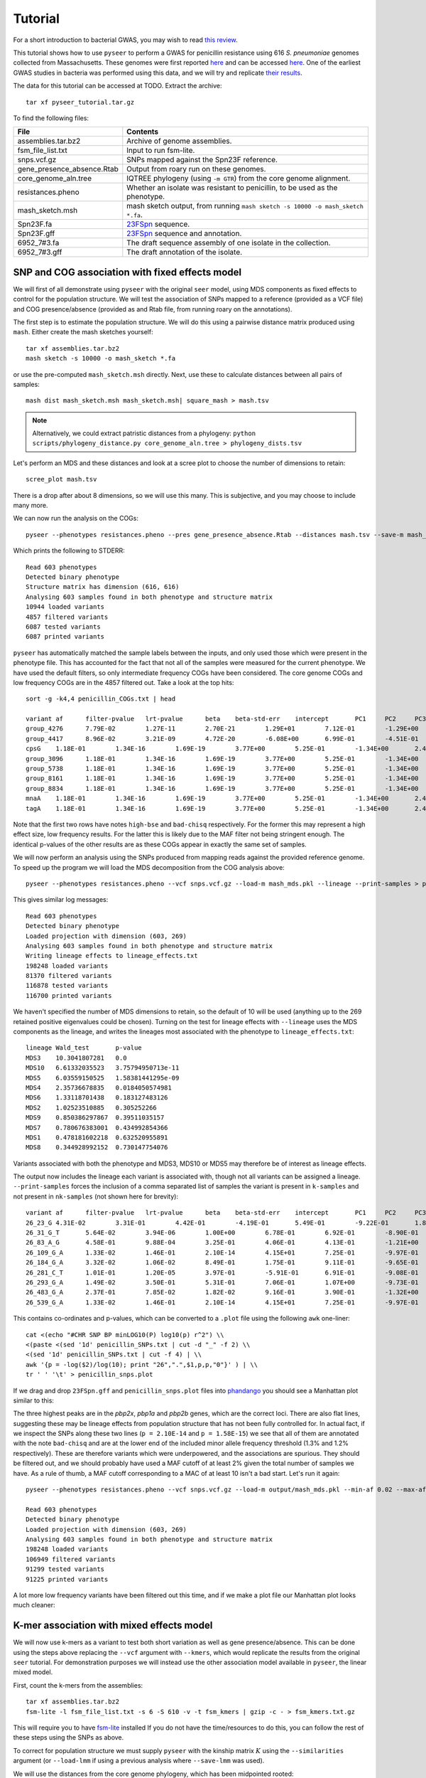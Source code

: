 Tutorial
========

.. |nbsp| unicode:: 0xA0
   :trim:

For a short introduction to bacterial GWAS, you may wish to read
`this review <https://figshare.com/articles/The_background_of_bacterial_GWAS/5550037/files/9624721.pdf>`_.

This tutorial shows how to use ``pyseer`` to perform a GWAS for penicillin
resistance using 616 *S.*\ |nbsp| \ *pneumoniae* genomes collected from Massachusetts.
These genomes were first reported `here <https://www.nature.com/articles/ng.2625>`_ and can be accessed
`here <https://www.nature.com/articles/sdata201558>`_. One of the earliest GWAS
studies in bacteria was performed using this data, and we will try and
replicate `their results <http://journals.plos.org/plosgenetics/article?id=10.1371/journal.pgen.1004547>`_.

The data for this tutorial can be accessed at TODO. Extract the archive::

   tar xf pyseer_tutorial.tar.gz

To find the following files:

===========================  ========
File                         Contents
===========================  ========
assemblies.tar.bz2           Archive of genome assemblies.
fsm_file_list.txt            Input to run fsm-lite.
snps.vcf.gz                  SNPs mapped against the Spn23F reference.
gene_presence_absence.Rtab   Output from roary run on these genomes.
core_genome_aln.tree         IQTREE phylogeny (using ``-m GTR``) from the core genome alignment.
resistances.pheno            Whether an isolate was resistant to penicillin, to be used as the phenotype.
mash_sketch.msh              mash sketch output, from running ``mash sketch -s 10000 -o mash_sketch *.fa``.
Spn23F.fa                    `23FSpn <http://jb.asm.org/content/191/5/1480>`_ sequence.
Spn23F.gff                   `23FSpn <http://jb.asm.org/content/191/5/1480>`_ sequence and annotation.
6952_7#3.fa                  The draft sequence assembly of one isolate in the collection.
6952_7#3.gff                 The draft annotation of the isolate.
===========================  ========

SNP and COG association with fixed effects model
------------------------------------------------
We will first of all demonstrate using ``pyseer`` with the original ``seer`` model,
using MDS components as fixed effects to control for the population structure.
We will test the association of SNPs mapped to a reference (provided as a VCF file) and COG
presence/absence (provided as and Rtab file, from running roary on the
annotations).

The first step is to estimate the population structure. We will do this using
a pairwise distance matrix produced using ``mash``. Either create the mash
sketches yourself::

   tar xf assemblies.tar.bz2
   mash sketch -s 10000 -o mash_sketch *.fa

or use the pre-computed ``mash_sketch.msh`` directly. Next, use these to
calculate distances between all pairs of samples::

   mash dist mash_sketch.msh mash_sketch.msh| square_mash > mash.tsv

.. note:: Alternatively, we could extract patristic distances from a phylogeny:
   ``python scripts/phylogeny_distance.py core_genome_aln.tree > phylogeny_dists.tsv``

Let's perform an MDS and these distances and look at a scree plot to choose the number of
dimensions to retain::

   scree_plot mash.tsv

.. image:: scree_plot.png
   :alt: scree plot of MDS components
   :align: center

There is a drop after about 8 dimensions, so we will use this many. This is
subjective, and you may choose to include many more.

We can now run the analysis on the COGs::

   pyseer --phenotypes resistances.pheno --pres gene_presence_absence.Rtab --distances mash.tsv --save-m mash_mds --max-dimensions 8 > penicillin_COGs.txt

Which prints the following to STDERR::

   Read 603 phenotypes
   Detected binary phenotype
   Structure matrix has dimension (616, 616)
   Analysing 603 samples found in both phenotype and structure matrix
   10944 loaded variants
   4857 filtered variants
   6087 tested variants
   6087 printed variants

``pyseer`` has automatically matched the sample labels between the inputs, and
only used those which were present in the phenotype file. This has accounted
for the fact that not all of the samples were measured for the current
phenotype. We have used the default filters, so only intermediate frequency
COGs have been considered. The core genome COGs and low frequency COGs are in
the 4857 filtered out. Take a look at the top hits::

   sort -g -k4,4 penicillin_COGs.txt | head

   variant af      filter-pvalue   lrt-pvalue      beta    beta-std-err    intercept       PC1     PC2     PC3     PC4     PC5     PC6     PC7     PC8 notes
   group_4276      7.79E-02        1.27E-11        2.70E-21        1.29E+01        7.12E-01        -1.29E+00       -7.01E-01       -2.75E+00       -6.64E+00    -9.02E-01       1.46E+01        -3.83E+00       -6.05E-01       -4.25E+00       high-bse
   group_4417      8.96E-02        3.21E-09        4.72E-20        -6.08E+00       6.99E-01        -4.51E-01       -1.12E+00       5.08E-01        -5.61E+00    8.20E-01        8.19E+00        -4.95E-01       -4.53E-01       9.70E-01        bad-chisq
   cpsG    1.18E-01        1.34E-16        1.69E-19        3.77E+00        5.25E-01        -1.34E+00       2.49E+00        1.24E-01        -5.19E+00   6.57E-01 1.01E+01        8.38E-02        -3.06E-01       8.48E-01
   group_3096      1.18E-01        1.34E-16        1.69E-19        3.77E+00        5.25E-01        -1.34E+00       2.49E+00        1.24E-01        -5.19E+00    6.57E-01        1.01E+01        8.38E-02        -3.06E-01       8.48E-01
   group_5738      1.18E-01        1.34E-16        1.69E-19        3.77E+00        5.25E-01        -1.34E+00       2.49E+00        1.24E-01        -5.19E+00    6.57E-01        1.01E+01        8.38E-02        -3.06E-01       8.48E-01
   group_8161      1.18E-01        1.34E-16        1.69E-19        3.77E+00        5.25E-01        -1.34E+00       2.49E+00        1.24E-01        -5.19E+00    6.57E-01        1.01E+01        8.38E-02        -3.06E-01       8.48E-01
   group_8834      1.18E-01        1.34E-16        1.69E-19        3.77E+00        5.25E-01        -1.34E+00       2.49E+00        1.24E-01        -5.19E+00    6.57E-01        1.01E+01        8.38E-02        -3.06E-01       8.48E-01
   mnaA    1.18E-01        1.34E-16        1.69E-19        3.77E+00        5.25E-01        -1.34E+00       2.49E+00        1.24E-01        -5.19E+00   6.57E-01 1.01E+01        8.38E-02        -3.06E-01       8.48E-01
   tagA    1.18E-01        1.34E-16        1.69E-19        3.77E+00        5.25E-01        -1.34E+00       2.49E+00        1.24E-01        -5.19E+00   6.57E-01 1.01E+01        8.38E-02        -3.06E-01       8.48E-01

Note that the first two rows have notes ``high-bse`` and ``bad-chisq``
respectively. For the former this may represent a high effect size, low
frequency results. For the latter this is likely due to the MAF filter not
being stringent enough. The identical p-values of the other results are as these COGs
appear in exactly the same set of samples.

We will now perform an analysis using the SNPs produced from mapping reads
against the provided reference genome. To speed up the program we will load the
MDS decomposition from the COG analysis above::

   pyseer --phenotypes resistances.pheno --vcf snps.vcf.gz --load-m mash_mds.pkl --lineage --print-samples > penicillin_SNPs.txt

This gives similar log messages::

   Read 603 phenotypes
   Detected binary phenotype
   Loaded projection with dimension (603, 269)
   Analysing 603 samples found in both phenotype and structure matrix
   Writing lineage effects to lineage_effects.txt
   198248 loaded variants
   81370 filtered variants
   116878 tested variants
   116700 printed variants

We haven't specified the number of MDS dimensions to retain, so the default of
10 will be used (anything up to the 269 retained positive eigenvalues could be
chosen). Turning on the test for lineage effects with ``--lineage`` uses the
MDS components as the lineage, and writes the lineages most associated with
the phenotype to ``lineage_effects.txt``::

   lineage Wald_test       p-value
   MDS3    10.3041807281   0.0
   MDS10   6.61332035523   3.75794950713e-11
   MDS5    6.03559150525   1.58381441295e-09
   MDS4    2.35736678835   0.0184050574981
   MDS6    1.33118701438   0.183127483126
   MDS2    1.02523510885   0.305252266
   MDS9    0.850386297867  0.39511035157
   MDS7    0.780676383001  0.434992854366
   MDS1    0.478181602218  0.632520955891
   MDS8    0.344928992152  0.730147754076

Variants associated with both the phenotype and MDS3, MDS10 or MDS5 may
therefore be of interest as lineage effects.

The output now includes the lineage each variant is associated with, though not
all variants can be assigned a lineage. ``--print-samples`` forces the
inclusion of a comma separated list of samples the variant is present in
``k-samples`` and not present in ``nk-samples`` (not shown here for brevity)::

   variant af      filter-pvalue   lrt-pvalue      beta    beta-std-err    intercept       PC1     PC2     PC3     PC4     PC5     PC6     PC7     PC8 PC9      PC10    lineage notes
   26_23_G 4.31E-02        3.31E-01        4.42E-01        -4.19E-01       5.49E-01        -9.22E-01       1.84E-01        -6.00E-01       -7.53E+00   8.84E-01 2.05E+01        -1.79E+00       2.69E-01        1.16E-01        -7.52E-01       3.66E+00        MDS1
   26_31_G_T       5.64E-02        3.94E-06        1.00E+00        6.78E-01        6.92E-01        -8.90E-01       1.97E-01        -4.13E-01       -7.05E+00    8.63E-01        1.91E+01        -1.33E+00       3.02E-01        9.13E-02        -4.99E-01       3.35E+00        MDS10   bad-chisq
   26_83_A_G       4.58E-01        9.88E-04        3.25E-01        4.06E-01        4.13E-01        -1.21E+00       -1.43E-01       -7.84E-01       -7.35E+00    6.13E-01        1.91E+01        -1.19E+00       1.73E-01        6.44E-01        -4.47E-01       3.63E+00        MDS6
   26_109_G_A      1.33E-02        1.46E-01        2.10E-14        4.15E+01        7.25E-01        -9.97E-01       9.39E-02        3.33E-02        -9.52E+00    1.72E+00        3.41E+01        1.38E+00        4.43E-01        -1.20E+00       6.82E-02        4.28E+00
   26_184_G_A      3.32E-02        1.06E-02        8.49E-01        1.75E-01        9.11E-01        -9.65E-01       1.37E-01        -5.96E-01       -7.42E+00    8.65E-01        1.98E+01        -1.71E+00       3.00E-01        2.78E-01        -6.18E-01       3.63E+00
   26_281_C_T      1.01E-01        1.20E-05        3.97E-01        -5.91E-01       6.91E-01        -9.08E-01       1.12E-01        -7.04E-01       -7.24E+00    7.18E-01        2.02E+01        -1.73E+00       4.32E-01        3.50E-01        -6.84E-01       3.69E+00        MDS4
   26_293_G_A      1.49E-02        3.50E-01        5.31E-01        7.06E-01        1.07E+00        -9.73E-01       1.29E-01        -6.11E-01       -7.49E+00    9.16E-01        2.03E+01        -1.54E+00       3.02E-01        2.55E-01        -5.93E-01       3.66E+00        MDS6
   26_483_G_A      2.37E-01        7.85E-02        1.82E-02        9.16E-01        3.90E-01        -1.32E+00       -2.83E-01       -1.30E+00       -7.28E+00    6.77E-01        1.78E+01        -1.79E+00       2.59E-01        1.10E+00        3.15E-02        3.44E+00        MDS9
   26_539_G_A      1.33E-02        1.46E-01        2.10E-14        4.15E+01        7.25E-01        -9.97E-01       9.39E-02        3.33E-02        -9.52E+00    1.72E+00        3.41E+01        1.38E+00        4.43E-01        -1.20E+00       6.82E-02        4.28E+00

This contains co-ordinates and p-values, which can be converted to a ``.plot``
file using the following ``awk`` one-liner::

   cat <(echo "#CHR SNP BP minLOG10(P) log10(p) r^2") \\ 
   <(paste <(sed '1d' penicillin_SNPs.txt | cut -d "_" -f 2) \\
   <(sed '1d' penicillin_SNPs.txt | cut -f 4) | \\
   awk '{p = -log($2)/log(10); print "26",".",$1,p,p,"0"}' ) | \\
   tr ' ' '\t' > penicillin_snps.plot

If we drag and drop ``23FSpn.gff`` and ``penicillin_snps.plot`` files into
`phandango <http://jameshadfield.github.io/phandango/#/>`_ you should see
a Manhattan plot similar to this:

.. image:: pbp_manhattan.png
   :alt: Manhattan plot of penicillin resistance SNPs
   :align: center

The three highest peaks are in the *pbp2x*, *pbp1a* and *pbp2b* genes,
which are the correct loci. There are also flat lines, suggesting
these may be lineage effects from population structure that has not been fully
controlled for. In actual fact, if we inspect the SNPs along these two lines
(``p = 2.10E-14`` and ``p = 1.58E-15``) we see that all of them are annotated
with the note ``bad-chisq`` and are at the lower end of the included minor allele
frequency threshold (1.3% and 1.2% respectively). These are therefore variants
which were underpowered, and the associations are spurious. They should be
filtered out, and we should probably have used a MAF cutoff of at least 2%
given the total number of samples we have. As a rule of thumb, a MAF cutoff
corresponding to a MAC of at least 10 isn't a bad start. Let's run it again::

   pyseer --phenotypes resistances.pheno --vcf snps.vcf.gz --load-m output/mash_mds.pkl --min-af 0.02 --max-af 0.98 > penicillin_SNPs.txt

   Read 603 phenotypes
   Detected binary phenotype
   Loaded projection with dimension (603, 269)
   Analysing 603 samples found in both phenotype and structure matrix
   198248 loaded variants
   106949 filtered variants
   91299 tested variants
   91225 printed variants

A lot more low frequency variants have been filtered out this time, and if we
make a plot file our Manhattan plot looks much cleaner:

.. image:: pbp_manhattan_clean.png
   :alt: Clean Manhattan plot of penicillin resistance SNPs
   :align: center


K-mer association with mixed effects model
------------------------------------------
We will now use k-mers as a variant to test both short variation as well as
gene presence/absence. This can be done using the steps above replacing the
``--vcf`` argument with ``--kmers``, which would replicate the results from the
original ``seer`` tutorial. For demonstration purposes we will instead use the
other association model available in ``pyseer``, the linear mixed model.

First, count the k-mers from the assemblies::

   tar xf assemblies.tar.bz2
   fsm-lite -l fsm_file_list.txt -s 6 -S 610 -v -t fsm_kmers | gzip -c - > fsm_kmers.txt.gz

This will require you to have `fsm-lite <https://github.com/nvalimak/fsm-lite>`_ installed
If you do not have the time/resources to do this, you can follow the rest of these steps using the
SNPs as above.

To correct for population structure we must supply ``pyseer`` with the kinship
matrix :math:`K` using the ``--similarities`` argument (or ``--load-lmm`` if using
a previous analysis where ``--save-lmm`` was used).

We will use the distances from the core genome phylogeny, which
has been midpointed rooted::

   python scripts/phylogeny_distance.py --calc-C core_genome_aln.tree > phylogeny_K.tsv

.. note:: Alternatively, we could extract a kinship matrix from the mapped SNPs by calculating :math:`K = GG^T`
   ``similarity --vcf snps.vcf.gz samples.txt > gg.snps.txt``

We can now run ``pyseer`` with ``--lmm``. Due to the large number of k-mers we are going to test, we will increase the
number of CPUs used to 8::

   pyseer --lmm --phenotypes resistances.pheno --kmers fsm_kmers.txt.gz --similarity phylogeny_K.tsv --output-patterns kmer_patterns.txt --cpu 8 > penicillin_kmers.txt

The heritability :math:`h^2` estimated from the kinship matrix :math:`K` is printed to STDERR,
and after about 5 hours the results have finished being written::

   Read 603 phenotypes
   Detected binary phenotype
   Setting up LMM
   Similarity matrix has dimension (616, 616)
   Analysing 603 samples found in both phenotype and similarity matrix
   h^2 = 0.90
   15167239 loaded variants
   1042215 filtered variants
   14125024 tested variants
   14124993 printed variants

.. note:: The heritability estimate shouldn't be interpreted as a quantitative measure
   for this binary phenotype, but a high heritability is consistent with the mechanism of penicillin
   resistance in this species (the sequence can give up to `99% prediction
   accuracy <http://mbio.asm.org/content/7/3/e00756-16>`_ of penicillin resistance).

The results look similar, though also include the heritability of each variant
tested::

   variant af      filter-pvalue   lrt-pvalue      beta    beta-std-err    variant_h2      notes
   TTTTTTTTTTTT    8.11E-01        1.51E-06        1.05E-01        6.13E-02        3.78E-02        6.60E-02
   TTTTTTTTTTTTT   7.08E-01        6.20E-06        4.03E-01        -3.34E-02       3.98E-02        3.41E-02
   TTTTTTTTTTTTTT  5.97E-01        6.39E-05        1.81E-01        -4.05E-02       3.03E-02        5.45E-02
   TTTTTTTTTTTTTTT 3.55E-01        5.92E-04        7.90E-01        -6.84E-03       2.57E-02        1.09E-02
   TTTTTTTTTTTTTTTT        1.48E-01        2.11E-03        7.38E-01        1.13E-02        3.37E-02        1.37E-02
   TTTTTTTTTTTTTTTTT       6.47E-02        3.94E-01        4.89E-01        3.11E-02        4.49E-02        2.83E-02
   TTTTTTTTTTTTTTTTTT      3.48E-02        2.73E-02        2.59E-01        -6.73E-02       5.96E-02        4.60E-02
   TTTTTTTTTTTTTTTTTTT     2.32E-02        2.18E-01        6.96E-01        -2.81E-02       7.19E-02        1.59E-02
   TTTTTTTTTTTTTTTTTTTT    1.66E-02        2.58E-01        9.46E-01        -5.63E-03       8.37E-02        2.74E-03

The downstream processing of the k-mer results in ``penicillin_kmers.txt`` will be
shown in the next section. Before that, we can determine a significance threshold
using the number of unique k-mer patterns::

   python scripts/count_patterns.py kmer_patterns.txt
   Patterns:       2627332
   Threshold:      1.90E-08

This is over five times lower than the total number of k-mers tested, so stops
us from being hyper-conservative with the multiple testing correction.

We can also create a Q-Q plot to check that p-values are not inflated. Let's
first extract the p-value column::

   sed '1d' penicillin_kmers.txt | cut -f 4 > pvals.txt

Then we can use the ``qqman`` R package to produce a Q-Q plot. Run the following
commands in ``R``::

   require(qqman)
   png("qqplot.png", width = 1000, height = 1000)
   pvals = read.table("pvals.txt", header=F)
   qq(pvals$V1)
   dev.off()

.. warning:: Save the Q-Q plot as a png.
   If you produce a pdf with 14 million points it will probably not render.

This produces the following Q-Q plot:

.. image:: lmm_qq.png
   :alt: Q-Q plot of penicillin resistance k-mers
   :align: center

When interpreting this plot, check that it is well controlled at low p-values and doesn't
show any large 'shelves' symptomatic of poorly controlled confounding population
structure. Although this plot is far above the null (as indeed, there are many
k-mers associated with penicillin resistance), the p-values up to 0.01 are as expected
which is what we're after.


Interpreting significant k-mers
-------------------------------
For the final step we will work with only those k-mers which exceeded the
significance threshold in the mixed model analysis. We will filter these from
the output using a simple ``awk`` command::

   cat <(head -1 penicillin_kmers.txt) <(awk '$4<1.90E-08 {print $0}' penicillin_kmers.txt) > significant_kmers.txt

There are 5327 significant k-mers.

Mapping to a single reference
^^^^^^^^^^^^^^^^^^^^^^^^^^^^^
Let's use ``bwa mem`` to map these to
the reference provided::

   phandango significant_kmers.txt Spn23F.fa Spn23F_kmers.plot

   Read 5327 k-mers
   Mapped 2425 k-mers

Not all the k-mers have been mapped, which is usually the case. Note there are 2459
mapping lines in the output, as 34 secondary mappings we included. It is a good idea
to map to range of references to help with an interpretion for all of the significant
k-mers. The k-mer annotation step, described next, also helps cover all k-mers. Let's
look at the plot file in `phandango <http://jameshadfield.github.io/phandango/#/>`_:

.. image:: kmer_phandango.png
   :alt: Manhattan of penicillin resistance k-mers
   :align: center

In this view we no longer see all of the Manhattan plot as we have filtered out
the low p-value k-mers. There is generally less noise due to LD/population structure when
compared to our previous result above. There are peaks in the three *pbp* genes again, with
the strongest results in *pbp2x* and *pbp2b* as before. Zooming in:

.. image:: kmer_phandango_zoom.png
   :alt: Zoomed Manhattan of penicillin resistance k-mers
   :align: center

The whole *pbp2b* gene is covered by significant k-mers, whereas only a small
part of *pbp1a* is hit. This could be due to the fact that only some sites
in *pbp1a* can be variable, only some of the variable sites affect penicllin
resistance, or due to the ability to map k-mers to this region.

Annotating k-mers
^^^^^^^^^^^^^^^^^
We can annotate these k-mers with the genes they are found in, or are near. To
try and map every k-mer we can include a number of different reference
annotations, as well as all the draft annotations of the sequences the k-mers
were counted from. For the purposes of this tutorial we will demonstrate with
a single type of each annotation, but this could be expanded by adding all
the annotated assemblies to the input.

We'll start by creating a ``references.txt`` file listing the annotations we
wish to use::

   Spn23F.fa	Spn23F.gff	ref
   6952_7#3.fa	6952_7#3.fa	draft

Now run the script. This will iterate down the list of annotations, annotating the k-mers which
haven't already been mapped to a previous annotation (requires ``bedtools``)::

   annotate_hits significant_kmers.txt references.txt annotated_kmers.txt

   Reference 1
   5327 kmers remain
   Draft reference 2
   2902 kmers remain

.. note:: If this runs slowly you can split the ``significant_kmers.txt`` file into
   pieces to parallelise the process.

Annotations marked ``ref`` can partially match between k-mer and reference
sequence, whereas those marked ``draft`` require an exact match. In this case
the single draft didn't add any matches.
The genes a k-mer is in, as well as the nearest upstream and downstream are added to the
output::

   TTTTTTTCTACAATAAAATAGGCTCCATAATATCTATAGTGGATTTACCCACTACAAATATTATAGAACCCGTTTTATTATGGAAAGACTTATTGGACTT    6.47E-02        2.08E-12        2.10E-09        7.97E-01        1.31E-01        2.41E-01        FM211187:252213-252312;FM211187.832;;FM211187.834
   TTTTTTTATAGATTTCAGGATCAGCCAAATAGTAATCCG 8.42E-01        1.03E-36        2.99E-10        -4.38E-01       6.83E-02        2.53E-01        FM211187:723388-723417;FM211187.2367;;FM211187.2371
   TTTTTTTATAGATTTCAGGATCAGCCAAATAGTAATCCGCCAGCTGGCGTT     8.39E-01        3.38E-35        4.04E-09        -3.95E-01       6.62E-02        2.37E-01        FM211187:1614084-1614122;penA;penA;penA

The output format is ``contig:position;upstream;in;downstream``.
The first line shows the k-mer was mapped to ``FM211187:252213-252312``, the
nearest gene downstream having ID ``FM211187.832`` and upstream having ID ``FM211187.834``.
The third line shows that k-mer overlaps *penA* -- note when a ``gene=`` field
is found this is used in preference to the ``ID=`` field.

Finally, we can summarise these annotations to create a plot of significant
genes. We will only use genes k-mers are actually in, but if we wanted to we
could also include up/downstream genes by using the ``--nearby`` option::

   python scripts/summarise_annotations.py annoated_kmers.txt > gene_hits.txt

We'll use ``ggplot2`` in ``R`` to plot these results::

   require(ggplot2)
   require(ggrepel)

   gene_hits = read.table("gene_hits.txt", stringsAsFactors=FALSE)

   ggplot(gene_hits, aes(x=avg_beta, y=maxp, colour=avg_maf, size=hits, label=gene)) + 
      geom_point(alpha=0.5) + 
      geom_text_repel(aes(size=60), show.legend = FALSE, colour='black') +
      scale_size("Number of k-mers", range=c(1,10)) + 
      scale_colour_gradient('Average MAF') + 
      theme_bw(base_size=14) + 
      ggtitle("Penicillin resistance") +
      xlab("Average effect size") +
      ylab("Maximum -log10(p-value)")

You can customise this however you wish (for example adding the customary italics on gene
names); these commands will produce a plot like this:

.. image:: pen_plot.png
   :alt: Summary of gene annotations
   :align: center

The main hits have high p-values and are common, and in this case are covered
by many k-mers. In this case *penA* (*pbp2b*) and *penX* (*pbp2x*) are the main
hits. Other top genes *recR* and *ddl* are adjacent to the *pbp* genes and `are
in LD with them <https://academic.oup.com/mbe/article/16/12/1687/2925385>`_,
creating an artifical association.
The results with large effect sizes (recall that the odds-ratio is given by
:math:`e^{\beta}`) and relatively low p-values also have low MAF, and are
probably false positives.


